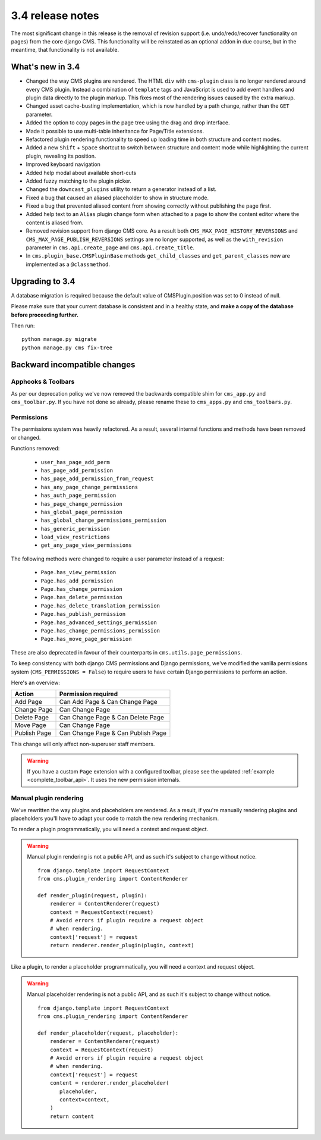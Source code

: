 .. _upgrade-to-3.4:

#################
3.4 release notes
#################

The most significant change in this release is the removal of revision support
(i.e. undo/redo/recover functionality on pages) from the core django CMS. This
functionality will be reinstated as an optional addon in due course, but in the
meantime, that functionality is not available.

.. _whats_new_3.4:

*****************
What's new in 3.4
*****************

* Changed the way CMS plugins are rendered. The HTML ``div`` with
  ``cms-plugin`` class is no longer rendered around every CMS plugin. Instead a
  combination of ``template`` tags and JavaScript is used to add event handlers
  and plugin data directly to the plugin markup. This fixes most of the
  rendering issues caused by the extra markup.
* Changed asset cache-busting implementation, which is now handled by a path change,
  rather than the ``GET`` parameter.
* Added the option to copy pages in the page tree using the drag and drop
  interface.
* Made it possible to use multi-table inheritance for Page/Title extensions.
* Refactored plugin rendering functionality to speed up loading time in both
  structure and content modes.
* Added a new ``Shift`` + ``Space`` shortcut to switch between structure and
  content mode while highlighting the current plugin, revealing its position.
* Improved keyboard navigation
* Added help modal about available short-cuts
* Added fuzzy matching to the plugin picker.
* Changed the ``downcast_plugins`` utility to return a generator instead of a
  list.
* Fixed a bug that caused an aliased placeholder to show in structure mode.
* Fixed a bug that prevented aliased content from showing correctly without
  publishing the page first.
* Added help text to an ``Alias`` plugin change form when attached to a page
  to show the content editor where the content is aliased from.
* Removed revision support from django CMS core.
  As a result both ``CMS_MAX_PAGE_HISTORY_REVERSIONS`` and ``CMS_MAX_PAGE_PUBLISH_REVERSIONS``
  settings are no longer supported, as well as the ``with_revision`` parameter
  in ``cms.api.create_page`` and ``cms.api.create_title``.
* In ``cms.plugin_base.CMSPluginBase`` methods ``get_child_classes`` and ``get_parent_classes`` now
  are implemented as a ``@classmethod``.

.. _backward_incompatible_3.4:

****************
Upgrading to 3.4
****************

A database migration is required because the default value of CMSPlugin.position was set to 0 instead of null.

Please make sure that your current database is consistent and in a healthy
state, and **make a copy of the database before proceeding further.**

Then run::

    python manage.py migrate
    python manage.py cms fix-tree


*****************************
Backward incompatible changes
*****************************

Apphooks & Toolbars
===================

As per our deprecation policy we've now removed the backwards compatible shim
for ``cms_app.py`` and ``cms_toolbar.py``.
If you have not done so already, please rename these to ``cms_apps.py`` and ``cms_toolbars.py``.


Permissions
===========

The permissions system was heavily refactored. As a result, several internal
functions and methods have been removed or changed.

Functions removed:

 * ``user_has_page_add_perm``
 * ``has_page_add_permission``
 * ``has_page_add_permission_from_request``
 * ``has_any_page_change_permissions``
 * ``has_auth_page_permission``
 * ``has_page_change_permission``
 * ``has_global_page_permission``
 * ``has_global_change_permissions_permission``
 * ``has_generic_permission``
 * ``load_view_restrictions``
 * ``get_any_page_view_permissions``


The following methods were changed to require a user parameter instead of a request:

 * ``Page.has_view_permission``
 * ``Page.has_add_permission``
 * ``Page.has_change_permission``
 * ``Page.has_delete_permission``
 * ``Page.has_delete_translation_permission``
 * ``Page.has_publish_permission``
 * ``Page.has_advanced_settings_permission``
 * ``Page.has_change_permissions_permission``
 * ``Page.has_move_page_permission``

These are also deprecated in favour of their counterparts in ``cms.utils.page_permissions``.

To keep consistency with both django CMS permissions and Django permissions,
we've modified the vanilla permissions system (``CMS_PERMISSIONS = False``)
to require users to have certain Django permissions to perform an action.

Here's an overview:

============ ==================================
Action       Permission required
============ ==================================
Add Page     Can Add Page & Can Change Page
Change Page  Can Change Page
Delete Page  Can Change Page & Can Delete Page
Move Page    Can Change Page
Publish Page Can Change Page & Can Publish Page
============ ==================================

This change will only affect non-superuser staff members.

.. warning::

    If you have a custom ``Page`` extension with a configured toolbar,
    please see the updated :ref:`example <complete_toolbar_api>`.
    It uses the new permission internals.


Manual plugin rendering
=======================

We've rewritten the way plugins and placeholders are rendered.
As a result, if you're manually rendering plugins and placeholders
you'll have to adapt your code to match the new rendering mechanism.

To render a plugin programmatically, you will need a context and request object.

.. warning:: Manual plugin rendering is not a public API, and as such it's subject to change without notice.

         ::

             from django.template import RequestContext
             from cms.plugin_rendering import ContentRenderer

             def render_plugin(request, plugin):
                 renderer = ContentRenderer(request)
                 context = RequestContext(request)
                 # Avoid errors if plugin require a request object
                 # when rendering.
                 context['request'] = request
                 return renderer.render_plugin(plugin, context)

Like a plugin, to render a placeholder programmatically, you will need a context and request object.


.. warning:: Manual placeholder rendering is not a public API, and as such it's subject to change without notice.

             ::

                 from django.template import RequestContext
                 from cms.plugin_rendering import ContentRenderer

                 def render_placeholder(request, placeholder):
                     renderer = ContentRenderer(request)
                     context = RequestContext(request)
                     # Avoid errors if plugin require a request object
                     # when rendering.
                     context['request'] = request
                     content = renderer.render_placeholder(
                        placeholder,
                        context=context,
                     )
                     return content
